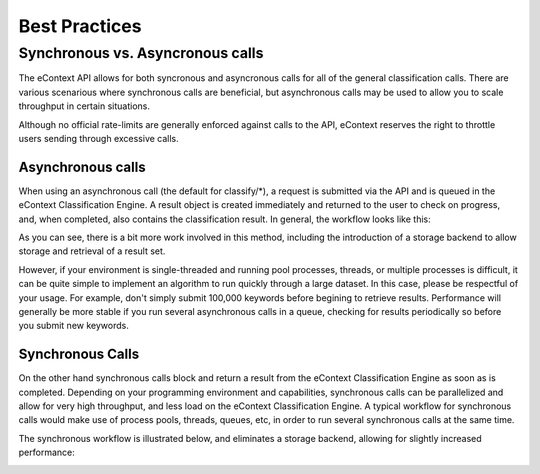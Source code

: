 Best Practices
==============

Synchronous vs. Asyncronous calls
---------------------------------

The eContext API allows for both syncronous and asyncronous calls for all of the
general classification calls.  There are various scenarious where synchronous
calls are beneficial, but asynchronous calls may be used to allow you to scale
throughput in certain situations.

Although no official rate-limits are generally enforced against calls to the API,
eContext reserves the right to throttle users sending through excessive calls.

Asynchronous calls
^^^^^^^^^^^^^^^^^^

When using an asynchronous call (the default for classify/\*), a request is
submitted via the API and is queued in the eContext Classification Engine.  A
result object is created immediately and returned to the user to check on
progress, and, when completed, also contains the classification result.  In
general, the workflow looks like this:

.. image:: _static/asynchronous-flow.png
   :alt: Asynchronous Workflow

As you can see, there is a bit more work involved in this method, including the
introduction of a storage backend to allow storage and retrieval of a result set.

However, if your environment is single-threaded and running pool processes,
threads, or multiple processes is difficult, it can be quite simple to implement
an algorithm to run quickly through a large dataset.  In this case, please be
respectful of your usage.  For example, don't simply submit 100,000 keywords
before begining to retrieve results.  Performance will generally be more stable
if you run several asynchronous calls in a queue, checking for results 
periodically so before you submit new keywords.

Synchronous Calls
^^^^^^^^^^^^^^^^^

On the other hand synchronous calls block and return a result from the eContext
Classification Engine as soon as is completed.  Depending on your programming
environment and capabilities, synchronous calls can be parallelized and allow
for very high throughput, and less load on the eContext Classification Engine.
A typical workflow for synchronous calls would make use of process pools, threads,
queues, etc, in order to run several synchronous calls at the same time.

The synchronous workflow is illustrated below, and eliminates a storage backend,
allowing for slightly increased performance:

.. image:: _static/synchronous-flow.png
   :alt: Synchronous Workflow

